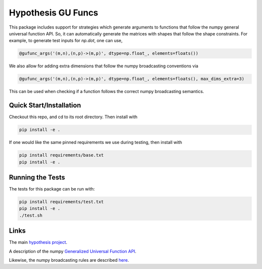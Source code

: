 ===================
Hypothesis GU Funcs
===================

This package includes support for strategies which generate arguments to
functions that follow the numpy general universal function API. So, it can
automatically generate the matrices with shapes that follow the shape
constraints. For example, to generate test inputs for `np.dot`, one can use,

.. code-block:: python

  @gufunc_args('(m,n),(n,p)->(m,p)', dtype=np.float_, elements=floats())

We also allow for adding extra dimensions that follow the numpy broadcasting
conventions via

.. code-block:: python

  @gufunc_args('(m,n),(n,p)->(m,p)', dtype=np.float_, elements=floats(), max_dims_extra=3)

This can be used when checking if a function follows the correct numpy
broadcasting semantics.

------------------------
Quick Start/Installation
------------------------
Checkout this repo, and cd to its root directory. Then install with

.. code-block::

  pip install -e .

If one would like the same pinned requirements we use during testing, then install with

.. code-block::

  pip install requirements/base.txt
  pip install -e .

-----------------
Running the Tests
-----------------

The tests for this package can be run with:

.. code-block::

  pip install requirements/test.txt
  pip install -e .
  ./test.sh

-----
Links
-----

The main `hypothesis project <https://hypothesis.readthedocs.io/en/latest/>`_.

A description of the numpy
`Generalized Universal Function API <https://docs.scipy.org/doc/numpy/reference/c-api.generalized-ufuncs.html>`_.

Likewise, the numpy broadcasting rules are described
`here <https://docs.scipy.org/doc/numpy/user/basics.broadcasting.html>`_.

